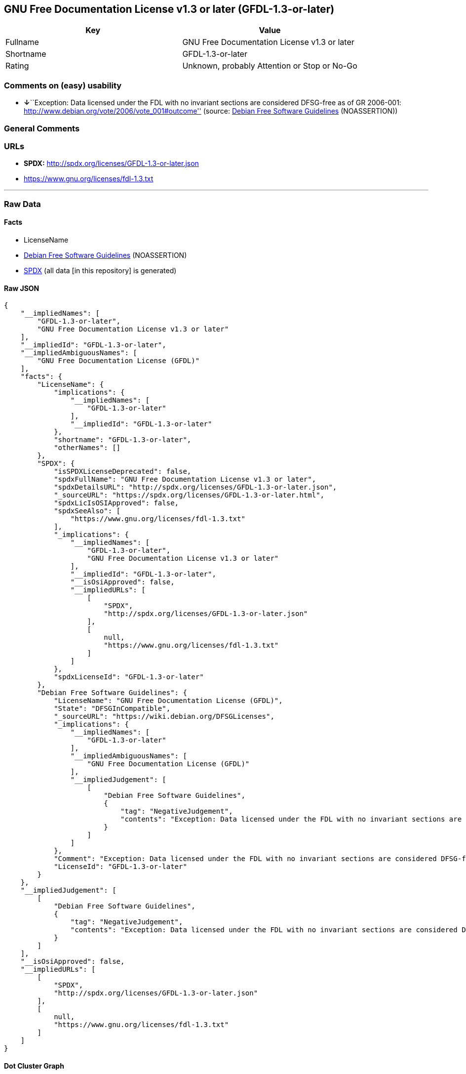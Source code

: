 == GNU Free Documentation License v1.3 or later (GFDL-1.3-or-later)

[cols=",",options="header",]
|===
|Key |Value
|Fullname |GNU Free Documentation License v1.3 or later
|Shortname |GFDL-1.3-or-later
|Rating |Unknown, probably Attention or Stop or No-Go
|===

=== Comments on (easy) usability

* **↓**``Exception: Data licensed under the FDL with no invariant
sections are considered DFSG-free as of GR 2006-001:
http://www.debian.org/vote/2006/vote_001#outcome'' (source:
https://wiki.debian.org/DFSGLicenses[Debian Free Software Guidelines]
(NOASSERTION))

=== General Comments

=== URLs

* *SPDX:* http://spdx.org/licenses/GFDL-1.3-or-later.json
* https://www.gnu.org/licenses/fdl-1.3.txt

'''''

=== Raw Data

==== Facts

* LicenseName
* https://wiki.debian.org/DFSGLicenses[Debian Free Software Guidelines]
(NOASSERTION)
* https://spdx.org/licenses/GFDL-1.3-or-later.html[SPDX] (all data [in
this repository] is generated)

==== Raw JSON

....
{
    "__impliedNames": [
        "GFDL-1.3-or-later",
        "GNU Free Documentation License v1.3 or later"
    ],
    "__impliedId": "GFDL-1.3-or-later",
    "__impliedAmbiguousNames": [
        "GNU Free Documentation License (GFDL)"
    ],
    "facts": {
        "LicenseName": {
            "implications": {
                "__impliedNames": [
                    "GFDL-1.3-or-later"
                ],
                "__impliedId": "GFDL-1.3-or-later"
            },
            "shortname": "GFDL-1.3-or-later",
            "otherNames": []
        },
        "SPDX": {
            "isSPDXLicenseDeprecated": false,
            "spdxFullName": "GNU Free Documentation License v1.3 or later",
            "spdxDetailsURL": "http://spdx.org/licenses/GFDL-1.3-or-later.json",
            "_sourceURL": "https://spdx.org/licenses/GFDL-1.3-or-later.html",
            "spdxLicIsOSIApproved": false,
            "spdxSeeAlso": [
                "https://www.gnu.org/licenses/fdl-1.3.txt"
            ],
            "_implications": {
                "__impliedNames": [
                    "GFDL-1.3-or-later",
                    "GNU Free Documentation License v1.3 or later"
                ],
                "__impliedId": "GFDL-1.3-or-later",
                "__isOsiApproved": false,
                "__impliedURLs": [
                    [
                        "SPDX",
                        "http://spdx.org/licenses/GFDL-1.3-or-later.json"
                    ],
                    [
                        null,
                        "https://www.gnu.org/licenses/fdl-1.3.txt"
                    ]
                ]
            },
            "spdxLicenseId": "GFDL-1.3-or-later"
        },
        "Debian Free Software Guidelines": {
            "LicenseName": "GNU Free Documentation License (GFDL)",
            "State": "DFSGInCompatible",
            "_sourceURL": "https://wiki.debian.org/DFSGLicenses",
            "_implications": {
                "__impliedNames": [
                    "GFDL-1.3-or-later"
                ],
                "__impliedAmbiguousNames": [
                    "GNU Free Documentation License (GFDL)"
                ],
                "__impliedJudgement": [
                    [
                        "Debian Free Software Guidelines",
                        {
                            "tag": "NegativeJudgement",
                            "contents": "Exception: Data licensed under the FDL with no invariant sections are considered DFSG-free as of GR 2006-001: http://www.debian.org/vote/2006/vote_001#outcome"
                        }
                    ]
                ]
            },
            "Comment": "Exception: Data licensed under the FDL with no invariant sections are considered DFSG-free as of GR 2006-001: http://www.debian.org/vote/2006/vote_001#outcome",
            "LicenseId": "GFDL-1.3-or-later"
        }
    },
    "__impliedJudgement": [
        [
            "Debian Free Software Guidelines",
            {
                "tag": "NegativeJudgement",
                "contents": "Exception: Data licensed under the FDL with no invariant sections are considered DFSG-free as of GR 2006-001: http://www.debian.org/vote/2006/vote_001#outcome"
            }
        ]
    ],
    "__isOsiApproved": false,
    "__impliedURLs": [
        [
            "SPDX",
            "http://spdx.org/licenses/GFDL-1.3-or-later.json"
        ],
        [
            null,
            "https://www.gnu.org/licenses/fdl-1.3.txt"
        ]
    ]
}
....

==== Dot Cluster Graph

../dot/GFDL-1.3-or-later.svg
